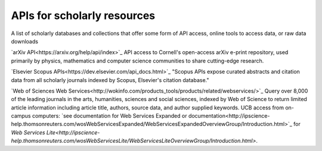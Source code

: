 APIs for scholarly resources
============================

A list of scholarly databases and collections that offer some form of API access, online tools to access data, or raw data downloads

`arXiv API<https://arxiv.org/help/api/index>`_
API access to Cornell's open-access arXiv e-print repository, used primarily by physics, mathematics and computer science communities to share cutting-edge research.

`Elsevier Scopus APIs<https://dev.elsevier.com/api_docs.html>`_
"Scopus APIs expose curated abstracts and citation data from all scholarly journals indexed by Scopus, Elsevier's citation database."

`Web of Sciences Web Services<http://wokinfo.com/products_tools/products/related/webservices/>`_
Query over 8,000 of the leading journals in the arts, humanities, sciences and social sciences, indexed by Web of Science to return limited article information including article title, authors, source data, and author supplied keywords. UCB access from on-campus computers: `see documentation for Web Services Expanded or documentation<http://ipscience-help.thomsonreuters.com/wosWebServicesExpanded/WebServicesExpandedOverviewGroup/Introduction.html>`_ for `Web Services Lite<http://ipscience-help.thomsonreuters.com/wosWebServicesLite/WebServicesLiteOverviewGroup/Introduction.html>`.
